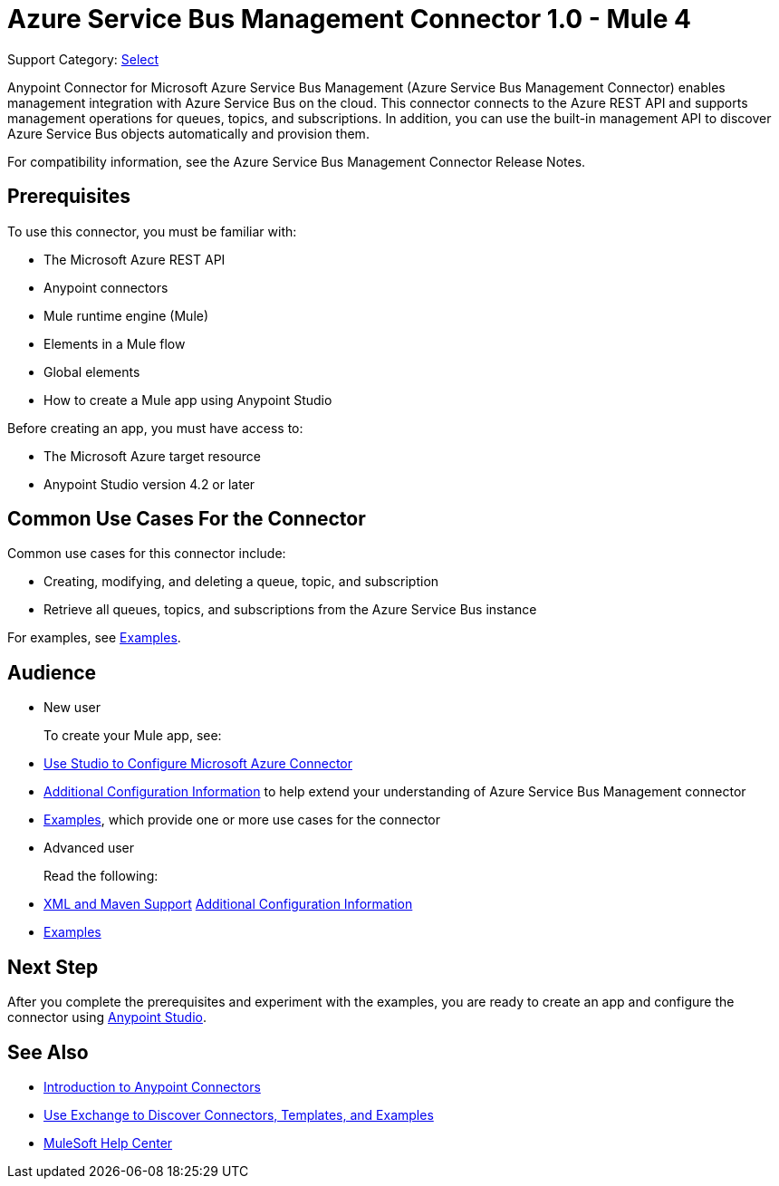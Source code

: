 = Azure Service Bus Management Connector 1.0 - Mule 4

Support Category: https://www.mulesoft.com/legal/versioning-back-support-policy#anypoint-connectors[Select]

Anypoint Connector for Microsoft Azure Service Bus Management (Azure Service Bus Management Connector) enables management integration with Azure Service Bus on the cloud. This connector connects to the Azure REST API and supports management operations for queues, topics, and subscriptions. In addition, you can use the built-in management API to discover Azure Service Bus objects automatically and provision them.

For compatibility information, see the Azure Service Bus Management Connector Release Notes.
// xref:release-notes::connector/<connector>.adoc[Azure Service Bus Management Connector Release Notes].

== Prerequisites

To use this connector, you must be familiar with:

* The Microsoft Azure REST API
* Anypoint connectors
* Mule runtime engine (Mule)
* Elements in a Mule flow
* Global elements
* How to create a Mule app using Anypoint Studio

Before creating an app, you must have access to:

* The Microsoft Azure target resource
* Anypoint Studio version 4.2 or later

== Common Use Cases For the Connector

Common use cases for this connector include:

* Creating, modifying, and deleting a queue, topic, and subscription
* Retrieve all queues, topics, and subscriptions from the Azure Service Bus instance

For examples, see xref:azure-service-bus-management-connector-examples.adoc[Examples].

== Audience

* New user
+
To create your Mule app, see:

* xref:azure-service-bus-management-connector-studio.adoc[Use Studio to Configure Microsoft Azure Connector]
* xref:azure-service-bus-management-connector-config-topics.adoc[Additional Configuration Information]
to help extend your understanding of Azure Service Bus Management connector
* xref:azure-service-bus-management-connector-examples.adoc[Examples], which provide one or more use cases for the connector
+
* Advanced user
+
Read the following:
+
* xref:azure-service-bus-management-connector-xml-maven.adoc[XML and Maven Support]
 xref:azure-service-bus-management-connector-config-topics.adoc[Additional Configuration Information]
* xref:azure-service-bus-management-connector-examples.adoc[Examples]

== Next Step

After you complete the prerequisites and experiment with the examples, you are ready to create an app and configure the connector using xref:azure-service-bus-management-connector-studio.adoc[Anypoint Studio].

== See Also
* xref:connectors::introduction/introduction-to-anypoint-connectors.adoc[Introduction to Anypoint Connectors]
* xref:connectors::introduction/intro-use-exchange.adoc[Use Exchange to Discover Connectors, Templates, and Examples]
* https://help.mulesoft.com[MuleSoft Help Center]
